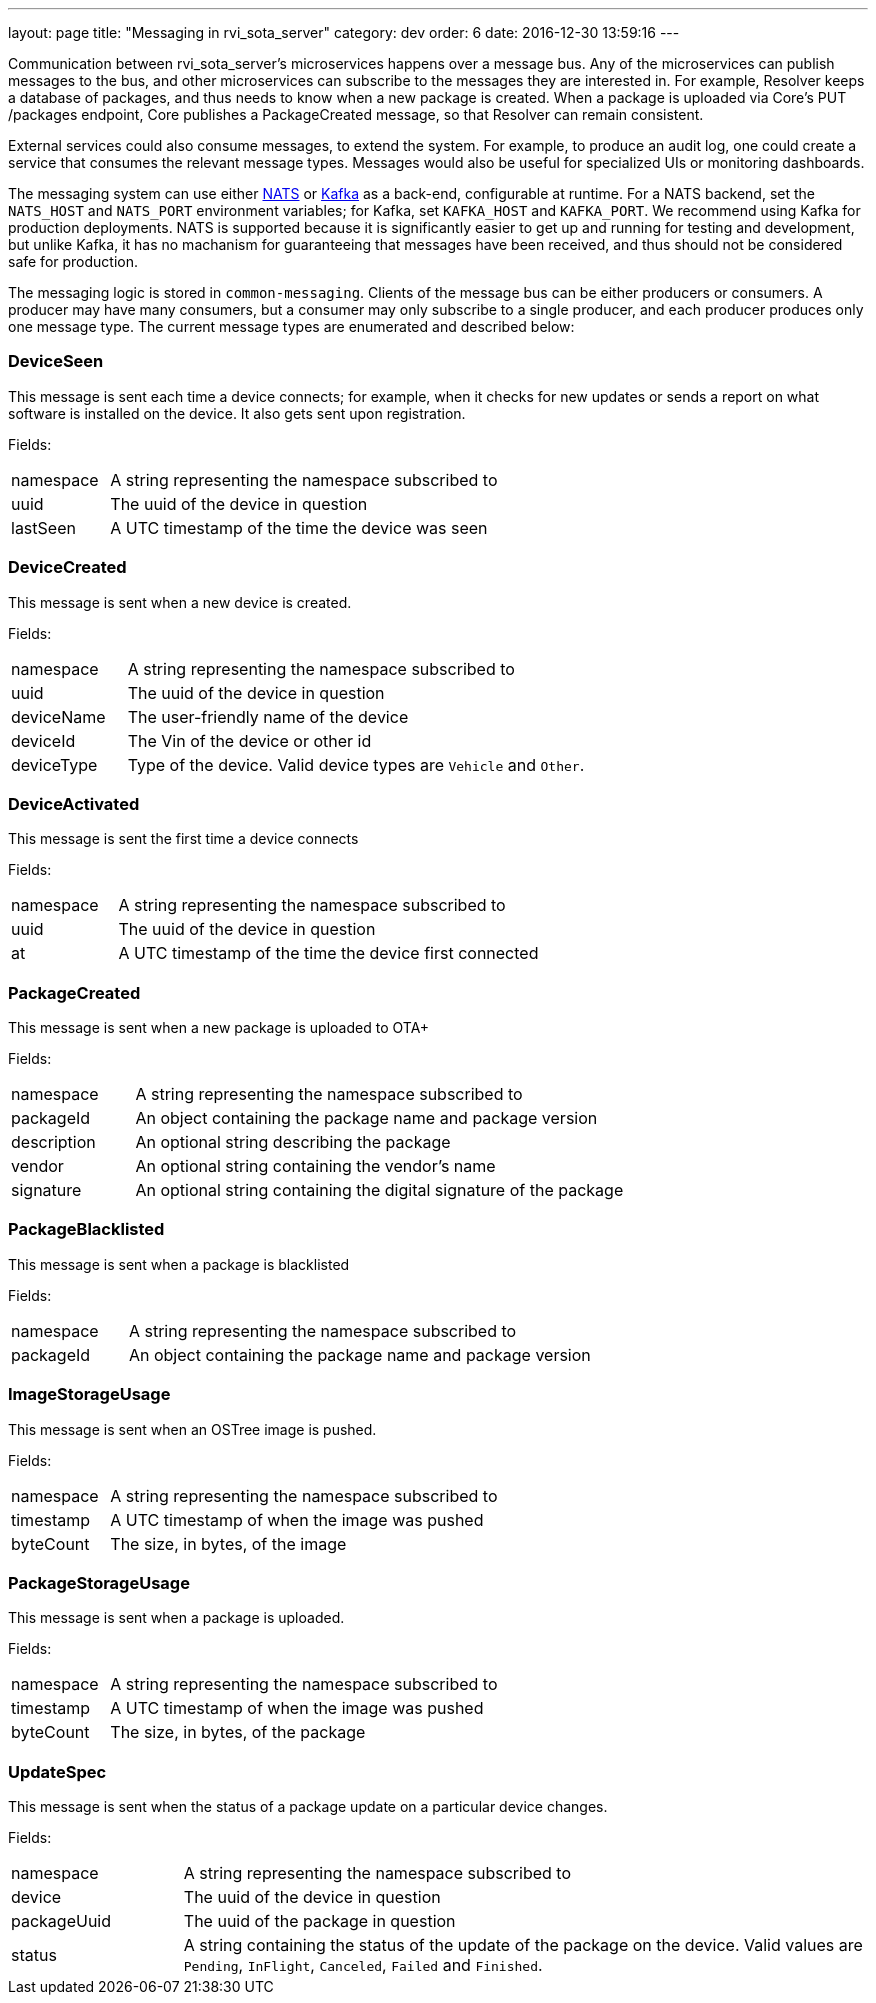 ---
layout: page
title: "Messaging in rvi_sota_server"
category: dev
order: 6
date: 2016-12-30 13:59:16
---

Communication between rvi_sota_server's microservices happens over a message bus. Any of the microservices can publish messages to the bus, and other microservices can subscribe to the messages they are interested in. For example, Resolver keeps a database of packages, and thus needs to know when a new package is created. When a package is uploaded via Core's PUT /packages endpoint, Core publishes a PackageCreated message, so that Resolver can remain consistent.

External services could also consume messages, to extend the system. For example, to produce an audit log, one could create a service that consumes the relevant message types. Messages would also be useful for specialized UIs or monitoring dashboards.

The messaging system can use either link:https://nats.io/[NATS] or link:https://kafka.apache.org/[Kafka] as a back-end, configurable at runtime. For a NATS backend, set the `NATS_HOST` and `NATS_PORT` environment variables; for Kafka, set `KAFKA_HOST` and `KAFKA_PORT`. We recommend using Kafka for production deployments. NATS is supported because it is significantly easier to get up and running for testing and development, but unlike Kafka, it has no machanism for guaranteeing that messages have been received, and thus should not be considered safe for production.

The messaging logic is stored in `common-messaging`. Clients of the message bus can be either producers or consumers. A producer may have many consumers, but a consumer may only subscribe to a single producer, and each producer produces only one message type. The current message types are enumerated and described below:

=== DeviceSeen

This message is sent each time a device connects; for example, when it checks for new updates or sends a report on what software is installed on the device. It also gets sent upon registration.

Fields:

[%autoscale,cols="1,4"]
|===
| namespace | A string representing the namespace subscribed to
| uuid      | The uuid of the device in question
| lastSeen  | A UTC timestamp of the time the device was seen
|===


=== DeviceCreated

This message is sent when a new device is created.

Fields:

[%autoscale,cols="1,4"]
|===
| namespace | A string representing the namespace subscribed to
| uuid      | The uuid of the device in question
| deviceName| The user-friendly name of the device
| deviceId  | The Vin of the device or other id
| deviceType| Type of the device. Valid device types are `Vehicle` and `Other`.
|===

=== DeviceActivated

This message is sent the first time a device connects

Fields:

[%autoscale,cols="1,4"]
|===
| namespace| A string representing the namespace subscribed to
| uuid     | The uuid of the device in question
| at       | A UTC timestamp of the time the device first connected
|===

// === DeviceDeleted

// This message is sent when a device is deleted

// Fields:

// [%autoscale,cols="1,4"]
// |===
// | namespace | A string representing the namespace subscribed to
// | uuid      | The uuid of the device in question
// |===

=== PackageCreated

This message is sent when a new package is uploaded
to OTA+

Fields:

[%autoscale,cols="1,4"]
|===
| namespace  | A string representing the namespace subscribed to
| packageId  | An object containing the package name and package version
| description| An optional string describing the package
| vendor     | An optional string containing the vendor's name
| signature  | An optional string containing the digital signature of the package
|===

=== PackageBlacklisted

This message is sent when a package is blacklisted

Fields:

[%autoscale,cols="1,4"]
|===
| namespace  | A string representing the namespace subscribed to
| packageId  | An object containing the package name and package version
|===

=== ImageStorageUsage

This message is sent when an OSTree image is pushed.

Fields:

[%autoscale,cols="1,4"]
|===
| namespace | A string representing the namespace subscribed to
| timestamp | A UTC timestamp of when the image was pushed
| byteCount | The size, in bytes, of the image
|===

=== PackageStorageUsage

This message is sent when a package is uploaded.

Fields:

[%autoscale,cols="1,4"]
|===
| namespace | A string representing the namespace subscribed to
| timestamp | A UTC timestamp of when the image was pushed
| byteCount | The size, in bytes, of the package
|===

=== UpdateSpec

This message is sent when the status of a package update on a particular device changes.

Fields:

[%autoscale,cols="1,4"]
|===
| namespace   | A string representing the namespace subscribed to
| device      | The uuid of the device in question
| packageUuid | The uuid of the package in question
| status      | A string containing the status of the update of the package on the device. Valid values are `Pending`, `InFlight`, `Canceled`, `Failed` and `Finished`.
|===

